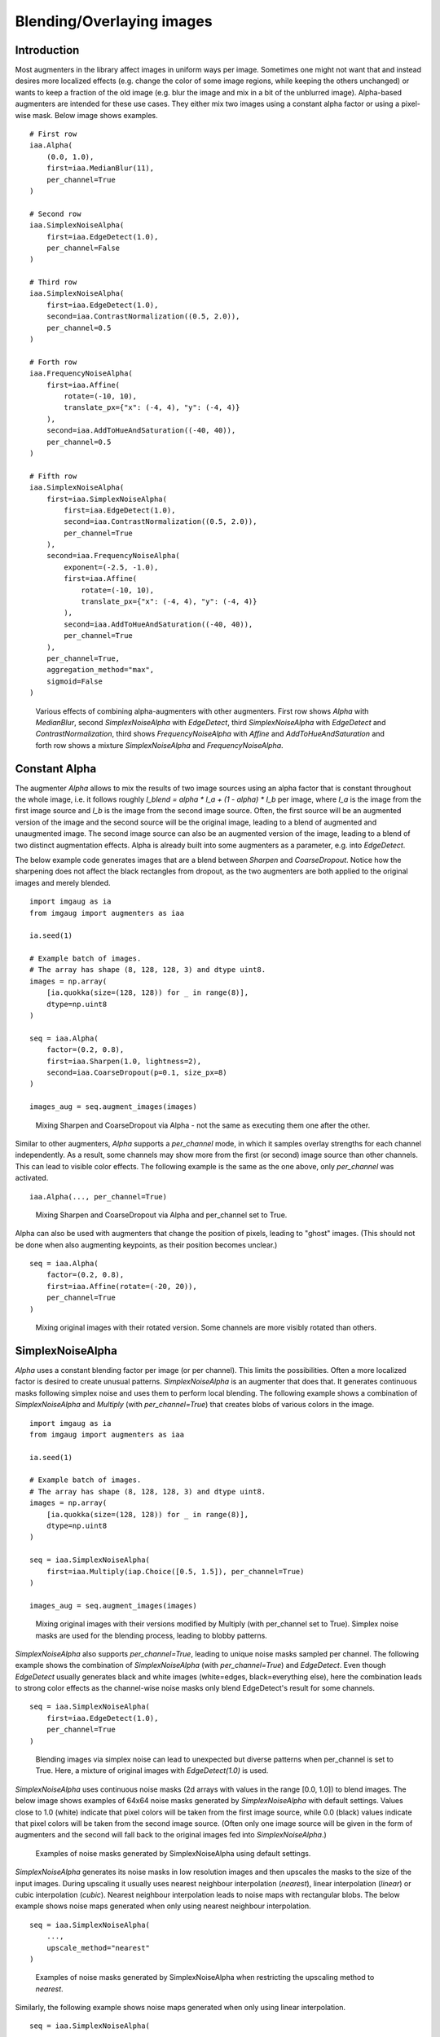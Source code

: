 ==========================
Blending/Overlaying images
==========================

------------
Introduction
------------

Most augmenters in the library affect images in uniform ways per image.
Sometimes one might not want that and instead desires more localized effects
(e.g. change the color of some image regions, while keeping the others unchanged)
or wants to keep a fraction of the old image (e.g. blur the image and mix in a bit
of the unblurred image).
Alpha-based augmenters are intended for these use cases.
They either mix two images using a constant alpha factor or using a pixel-wise
mask.
Below image shows examples. ::

    # First row
    iaa.Alpha(
        (0.0, 1.0),
        first=iaa.MedianBlur(11),
        per_channel=True
    )

    # Second row
    iaa.SimplexNoiseAlpha(
        first=iaa.EdgeDetect(1.0),
        per_channel=False
    )

    # Third row
    iaa.SimplexNoiseAlpha(
        first=iaa.EdgeDetect(1.0),
        second=iaa.ContrastNormalization((0.5, 2.0)),
        per_channel=0.5
    )

    # Forth row
    iaa.FrequencyNoiseAlpha(
        first=iaa.Affine(
            rotate=(-10, 10),
            translate_px={"x": (-4, 4), "y": (-4, 4)}
        ),
        second=iaa.AddToHueAndSaturation((-40, 40)),
        per_channel=0.5
    )

    # Fifth row
    iaa.SimplexNoiseAlpha(
        first=iaa.SimplexNoiseAlpha(
            first=iaa.EdgeDetect(1.0),
            second=iaa.ContrastNormalization((0.5, 2.0)),
            per_channel=True
        ),
        second=iaa.FrequencyNoiseAlpha(
            exponent=(-2.5, -1.0),
            first=iaa.Affine(
                rotate=(-10, 10),
                translate_px={"x": (-4, 4), "y": (-4, 4)}
            ),
            second=iaa.AddToHueAndSaturation((-40, 40)),
            per_channel=True
        ),
        per_channel=True,
        aggregation_method="max",
        sigmoid=False
    )

.. figure:: ../images/alpha/introduction.jpg
    :alt: Introduction example

    Various effects of combining alpha-augmenters with other augmenters.
    First row shows `Alpha` with `MedianBlur`,
    second `SimplexNoiseAlpha` with `EdgeDetect`,
    third `SimplexNoiseAlpha` with `EdgeDetect` and `ContrastNormalization`,
    third shows `FrequencyNoiseAlpha` with `Affine` and `AddToHueAndSaturation`
    and forth row shows a mixture `SimplexNoiseAlpha` and `FrequencyNoiseAlpha`.


--------------
Constant Alpha
--------------

The augmenter `Alpha` allows to mix the results of two image sources using
an alpha factor that is constant throughout the whole image, i.e. it follows
roughly `I_blend = alpha * I_a + (1 - alpha) * I_b` per image, where `I_a` is
the image from the first image source and `I_b` is the image from the second
image source.
Often, the first source will be an augmented version of the image and
the second source will be the original image, leading to a blend of augmented
and unaugmented image. The second image source can also be an augmented version
of the image, leading to a blend of two distinct augmentation effects.
Alpha is already built into some augmenters as a parameter, e.g. into `EdgeDetect`.

The below example code generates images that are a blend between `Sharpen`
and `CoarseDropout`. Notice how the sharpening does not affect the black
rectangles from dropout, as the two augmenters are both applied to the original
images and merely blended. ::

    import imgaug as ia
    from imgaug import augmenters as iaa

    ia.seed(1)

    # Example batch of images.
    # The array has shape (8, 128, 128, 3) and dtype uint8.
    images = np.array(
        [ia.quokka(size=(128, 128)) for _ in range(8)],
        dtype=np.uint8
    )

    seq = iaa.Alpha(
        factor=(0.2, 0.8),
        first=iaa.Sharpen(1.0, lightness=2),
        second=iaa.CoarseDropout(p=0.1, size_px=8)
    )

    images_aug = seq.augment_images(images)

.. figure:: ../images/alpha/alpha_constant_example_basic.jpg
    :alt: Basic example for Alpha

    Mixing Sharpen and CoarseDropout via Alpha - not the same as executing them one after the other.

Similar to other augmenters, `Alpha` supports a `per_channel` mode, in which it
samples overlay strengths for each channel independently. As a result, some
channels may show more from the first (or second) image source than other
channels. This can lead to visible color effects. The following example
is the same as the one above, only `per_channel` was activated. ::

    iaa.Alpha(..., per_channel=True)

.. figure:: ../images/alpha/alpha_constant_example_per_channel.jpg
    :alt: Basic example for Alpha with per_channel=True

    Mixing Sharpen and CoarseDropout via Alpha and per_channel set to True.

Alpha can also be used with augmenters that change the position of pixels,
leading to "ghost" images. (This should not be done when also augmenting
keypoints, as their position becomes unclear.) ::

    seq = iaa.Alpha(
        factor=(0.2, 0.8),
        first=iaa.Affine(rotate=(-20, 20)),
        per_channel=True
    )

.. figure:: ../images/alpha/alpha_constant_example_affine.jpg
    :alt: Basic example for Alpha with Affine and per_channel=True

    Mixing original images with their rotated version. Some channels are more visibly rotated than others.

-----------------
SimplexNoiseAlpha
-----------------

`Alpha` uses a constant blending factor per image (or per channel). This limits
the possibilities. Often a more localized factor is desired to create unusual
patterns. `SimplexNoiseAlpha` is an augmenter that does that. It generates
continuous masks following simplex noise and uses them to perform local
blending. The following example shows a combination of `SimplexNoiseAlpha`
and `Multiply` (with `per_channel=True`) that creates blobs of various
colors in the image. ::

    import imgaug as ia
    from imgaug import augmenters as iaa

    ia.seed(1)

    # Example batch of images.
    # The array has shape (8, 128, 128, 3) and dtype uint8.
    images = np.array(
        [ia.quokka(size=(128, 128)) for _ in range(8)],
        dtype=np.uint8
    )

    seq = iaa.SimplexNoiseAlpha(
        first=iaa.Multiply(iap.Choice([0.5, 1.5]), per_channel=True)
    )

    images_aug = seq.augment_images(images)

.. figure:: ../images/alpha/alpha_simplex_example_basic.jpg
    :alt: Basic example for SimplexNoiseAlpha

    Mixing original images with their versions modified by Multiply (with per_channel set to True).
    Simplex noise masks are used for the blending process, leading to blobby patterns.

`SimplexNoiseAlpha` also supports `per_channel=True`, leading to unique
noise masks sampled per channel. The following example shows the combination
of `SimplexNoiseAlpha` (with `per_channel=True`) and `EdgeDetect`.
Even though `EdgeDetect` usually generates black and white images (white=edges,
black=everything else), here the combination leads to strong color effects
as the channel-wise noise masks only blend EdgeDetect's result for some
channels. ::

    seq = iaa.SimplexNoiseAlpha(
        first=iaa.EdgeDetect(1.0),
        per_channel=True
    )

.. figure:: ../images/alpha/alpha_simplex_example_per_channel.jpg
    :alt: Basic example for SimplexNoiseAlpha with per_channel=True

    Blending images via simplex noise can lead to unexpected but diverse patterns
    when per_channel is set to True. Here, a mixture of original images with
    `EdgeDetect(1.0)` is used.

`SimplexNoiseAlpha` uses continuous noise masks (2d arrays with values in the
range [0.0, 1.0]) to blend images. The below image shows examples of 64x64
noise masks generated by `SimplexNoiseAlpha` with default settings.
Values close to 1.0 (white) indicate that pixel colors will be taken from
the first image source, while 0.0 (black) values indicate that pixel colors
will be taken from the second image source. (Often only one image source will
be given in the form of augmenters and the second will fall back to the
original images fed into `SimplexNoiseAlpha`.)

.. figure:: ../images/alpha/alpha_simplex_noise_masks.jpg
    :alt: Examples of noise masks generated by SimplexNoiseAlpha

    Examples of noise masks generated by SimplexNoiseAlpha using default settings.

`SimplexNoiseAlpha` generates its noise masks in low resolution images and
then upscales the masks to the size of the input images. During upscaling it
usually uses nearest neighbour interpolation (`nearest`), linear
interpolation (`linear`) or cubic interpolation (`cubic`). Nearest neighbour
interpolation leads to noise maps with rectangular blobs. The below example
shows noise maps generated when only using nearest neighbour interpolation. ::

    seq = iaa.SimplexNoiseAlpha(
        ...,
        upscale_method="nearest"
    )

.. figure:: ../images/alpha/alpha_simplex_noise_masks_nearest.jpg
    :alt: Examples of noise masks generated by SimplexNoiseAlpha with upscaling method nearest

    Examples of noise masks generated by SimplexNoiseAlpha when restricting the upscaling method to `nearest`.

Similarly, the following example shows noise maps generated when only using
linear interpolation. ::

    seq = iaa.SimplexNoiseAlpha(
        ...,
        upscale_method="linear"
    )

.. figure:: ../images/alpha/alpha_simplex_noise_masks_linear.jpg
    :alt: Examples of noise masks generated by SimplexNoiseAlpha with upscaling method linear

    Examples of noise masks generated by SimplexNoiseAlpha when restricting the upscaling method to `linear`.

-------------------
FrequencyNoiseAlpha
-------------------

`FrequencyNoiseAlpha` is mostly identical to `SimplexNoiseAlpha`. In contrast
to `SimplexNoiseAlpha` it uses a different sampling process to generate
the noise maps. The process is based on starting with random frequencies,
weighting them with a random exponent and then transforming from frequency
domain to spatial domain. When using a low exponent value this leads to
large, smooth blobs. Slightly higher exponents lead to cloudy patterns.
High exponent values lead to recurring, small patterns. The below example
shows the usage of `FrequencyNoiseAlpha`. ::

    import imgaug as ia
    from imgaug import augmenters as iaa
    from imgaug import parameters as iap

    ia.seed(1)

    # Example batch of images.
    # The array has shape (8, 64, 64, 3) and dtype uint8.
    images = np.array(
        [ia.quokka(size=(128, 128)) for _ in range(8)],
        dtype=np.uint8
    )

    seq = iaa.FrequencyNoiseAlpha(
        first=iaa.Multiply(iap.Choice([0.5, 1.5]), per_channel=True)
    )

    images_aug = seq.augment_images(images)

.. figure:: ../images/alpha/alpha_frequency_example_basic.jpg
    :alt: Basic example for FrequencyNoiseAlpha

    Mixing original images with their versions modified by Multiply (with per_channel set to True).
    Simplex noise masks are used for the blending process, leading to blobby patterns.

Similarly to simplex noise, `FrequencyNoiseAlpha` also supports `per_channel=True`,
leading to different noise maps per image channel. ::

    seq = iaa.FrequencyNoiseAlpha(
        first=iaa.EdgeDetect(1.0),
        per_channel=True
    )

.. figure:: ../images/alpha/alpha_frequency_example_per_channel.jpg
    :alt: Basic example for FrequencyNoiseAlpha with per_channel=True

    Blending images via frequency noise can lead to unexpected but diverse patterns
    when per_channel is set to True. Here, a mixture of original images with
    `EdgeDetect(1.0)` is used.

The below image shows random example noise masks generated by
`FrequencyNoiseAlpha` with default settings.

.. figure:: ../images/alpha/alpha_frequency_noise_masks.jpg
    :alt: Examples of noise masks generated by FrequencyNoiseAlpha

    Examples of noise masks generated by FrequencyNoiseAlpha using default settings.

The following image shows the effects of varying `exponent` between `-4.0`
and `4.0`. To show these effects more clearly, a few features of
`FrequencyNoiseAlpha` were deactivated (e.g. multiple iterations). In the code,
`E` is the value of the exponent (e.g. `E=-2.0`). ::

    seq = iaa.FrequencyNoiseAlpha(
        exponent=E,
        first=iaa.Multiply(iap.Choice([0.5, 1.5]), per_channel=True),
        size_px_max=32,
        upscale_method="linear",
        iterations=1,
        sigmoid=False
    )

.. figure:: ../images/alpha/alpha_frequency_noise_masks_exponents.jpg
    :alt: Examples of noise masks generated by FrequencyNoiseAlpha under varying exponents

    Examples of noise masks generated by FrequencyNoiseAlpha using default settings with varying exponents.

Similarly to `SimplexNoiseAlpha`, `FrequencyNoiseAlpha` also generates the
noise masks as low resolution versions and then upscales them to the full
image size. The following images show the usage of nearest neighbour
interpolation (`upscale_method="nearest"`) and linear interpolation
(`upscale_method="linear"`).

.. figure:: ../images/alpha/alpha_frequency_noise_masks_nearest.jpg
    :alt: Examples of noise masks generated by FrequencyNoiseAlpha with upscaling method nearest

    Examples of noise masks generated by FrequencyNoiseAlpha when restricting the upscaling method to `nearest`.

.. figure:: ../images/alpha/alpha_frequency_noise_masks_linear.jpg
    :alt: Examples of noise masks generated by FrequencyNoiseAlpha with upscaling method linear

    Examples of noise masks generated by FrequencyNoiseAlpha when restricting the upscaling method to `linear`.

------------------------
IterativeNoiseAggregator
------------------------

Both `SimplexNoiseAlpha` and `FrequencyNoiseAlpha` wrap around
`IterativeNoiseAggregator`, a component to generate noise masks in multiple
iterations. It has parameters for the number of iterations (1 to N)
and for the aggregation methods, which controls how the noise masks from
the different iterations are to be combined. Valid aggregation methods are
`"min"`, `"avg"` and `"max"`, where `min` takes the minimum over all
iteration's masks, `max` the maxmimum and `avg` the average. As a result,
masks generated with method `min` tend to be close to 0.0 (mostly black values),
those generated with `max` close to 1.0 and `avg` converges towards 0.5.
(0.0 means that the results of the second image dominate the final image, so
in many cases the original images before the augmenter). The following
image shows the effects of changing the number of iterations when
combining `FrequencyNoise` with `IterativeNoiseAggregator`. ::

    # This is how the iterations would be changed for FrequencyNoiseAlpha.
    # (Same for `SimplexNoiseAlpha`.)
    seq = iaa.FrequencyNoiseAlpha(
        ...,
        iterations=N
    )

.. figure:: ../images/alpha/iterative_vary_iterations.jpg
    :alt: Examples of varying the number of iterations in IterativeNoiseAggregator

    Examples of varying the number of iterations in IterativeNoiseAggregator (here in combination with FrequencyNoise).

The following image shows the effects of changing the aggregation mode
(with varying iterations). ::

    # This is how the iterations and aggregation method would be changed for
    # FrequencyNoiseAlpha. (Same for `SimplexNoiseAlpha`.)
    seq = iaa.FrequencyNoiseAlpha(
        ...,
        iterations=N,
        aggregation_method=M
    )

.. figure:: ../images/alpha/iterative_vary_methods.jpg
    :alt: Examples of varying the methods and iterations in IterativeNoiseAggregator

    Examples of varying the methods and iterations in IterativeNoiseAggregator (here in combination with FrequencyNoise).

----------------
Sigmoid
----------------

Generated noise masks can often end up having many values around 0.5,
especially when running `IterativeNoiseAggregator` with many iterations
and aggregation method `avg`. This can be undesired. `Sigmoid` is a
method to compensate that. It applies a sigmoid function to the noise masks,
forcing the values to mostly lie close to 0.0 or 1.0 and only rarely in
between. This can lead to blobs of values close to 1.0 ("use only colors from
images coming from source A"), surrounded by blobs with values close to
0.0 ("use only colors from images coming from source B"). This is similar
to taking *either* from one image source (per pixel) or the other, but
usually not both. Sigmoid is integrated into both `SimplexNoiseAlpha`
and `FrequencyNoiseAlpha`. It can be dynamically activated/deactivated
and has a threshold parameter that controls how aggressive and pushes the
noise values towards 1.0. ::

    # This is how the Sigmoid would be activated/deactivated for
    # FrequencyNoiseAlpha (same for SimplexNoiseAlpha). P is the probability
    # of the Sigmoid being activated (can be True/False), T is the
    # threshold (sane values are usually around -10 to +10, can be a
    # tuple, e.g. sigmoid_thresh=(-10, 10), to indicate a uniform range).
    seq = iaa.FrequencyNoiseAlpha(
        ...,
        sigmoid=P,
        sigmoid_thresh=T
    )

The below image shows the effects of applying
Sigmoid to noise masks generated by `FrequencyNoise`.

.. figure:: ../images/alpha/sigmoid_vary_activated.jpg
    :alt: Examples of noise maps without and with activated Sigmoid

    Examples of noise maps without and with activated Sigmoid (noise maps here from FrequencyNoise).

The below image shows the effects of varying the sigmoid's threshold.
Lower values place the threshold further to the "left" (lower x values),
leading to more x-values being above the threshold values, leading to
more 1.0s in the noise masks.

.. figure:: ../images/alpha/sigmoid_vary_threshold.jpg
    :alt: Examples of varying the Sigmoid threshold

    Examples of varying the Sigmoid threshold from -10.0 to 10.0.
